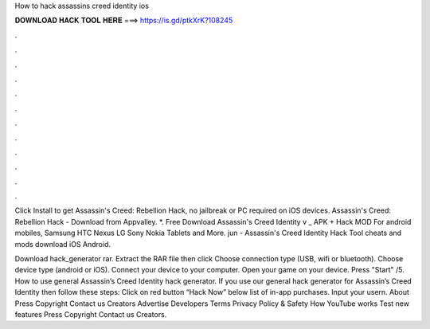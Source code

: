 How to hack assassins creed identity ios



𝐃𝐎𝐖𝐍𝐋𝐎𝐀𝐃 𝐇𝐀𝐂𝐊 𝐓𝐎𝐎𝐋 𝐇𝐄𝐑𝐄 ===> https://is.gd/ptkXrK?108245



.



.



.



.



.



.



.



.



.



.



.



.

Click Install to get Assassin's Creed: Rebellion Hack, no jailbreak or PC required on iOS devices. Assassin's Creed: Rebellion Hack - Download from Appvalley. *. Free Download Assassin's Creed Identity v _ APK + Hack MOD For android mobiles, Samsung HTC Nexus LG Sony Nokia Tablets and More. jun - Assassin's Creed Identity Hack Tool cheats and mods download iOS Android.

Download hack_generator rar. Extract the RAR file then click  Choose connection type (USB, wifi or bluetooth). Choose device type (android or iOS). Connect your device to your computer. Open your game on your device. Press "Start" /5. How to use general Assassin’s Creed Identity hack generator. If you use our general hack generator for Assassin’s Creed Identity then follow these steps: Click on red button “Hack Now” below list of in-app purchases. Input your usern. About Press Copyright Contact us Creators Advertise Developers Terms Privacy Policy & Safety How YouTube works Test new features Press Copyright Contact us Creators.
